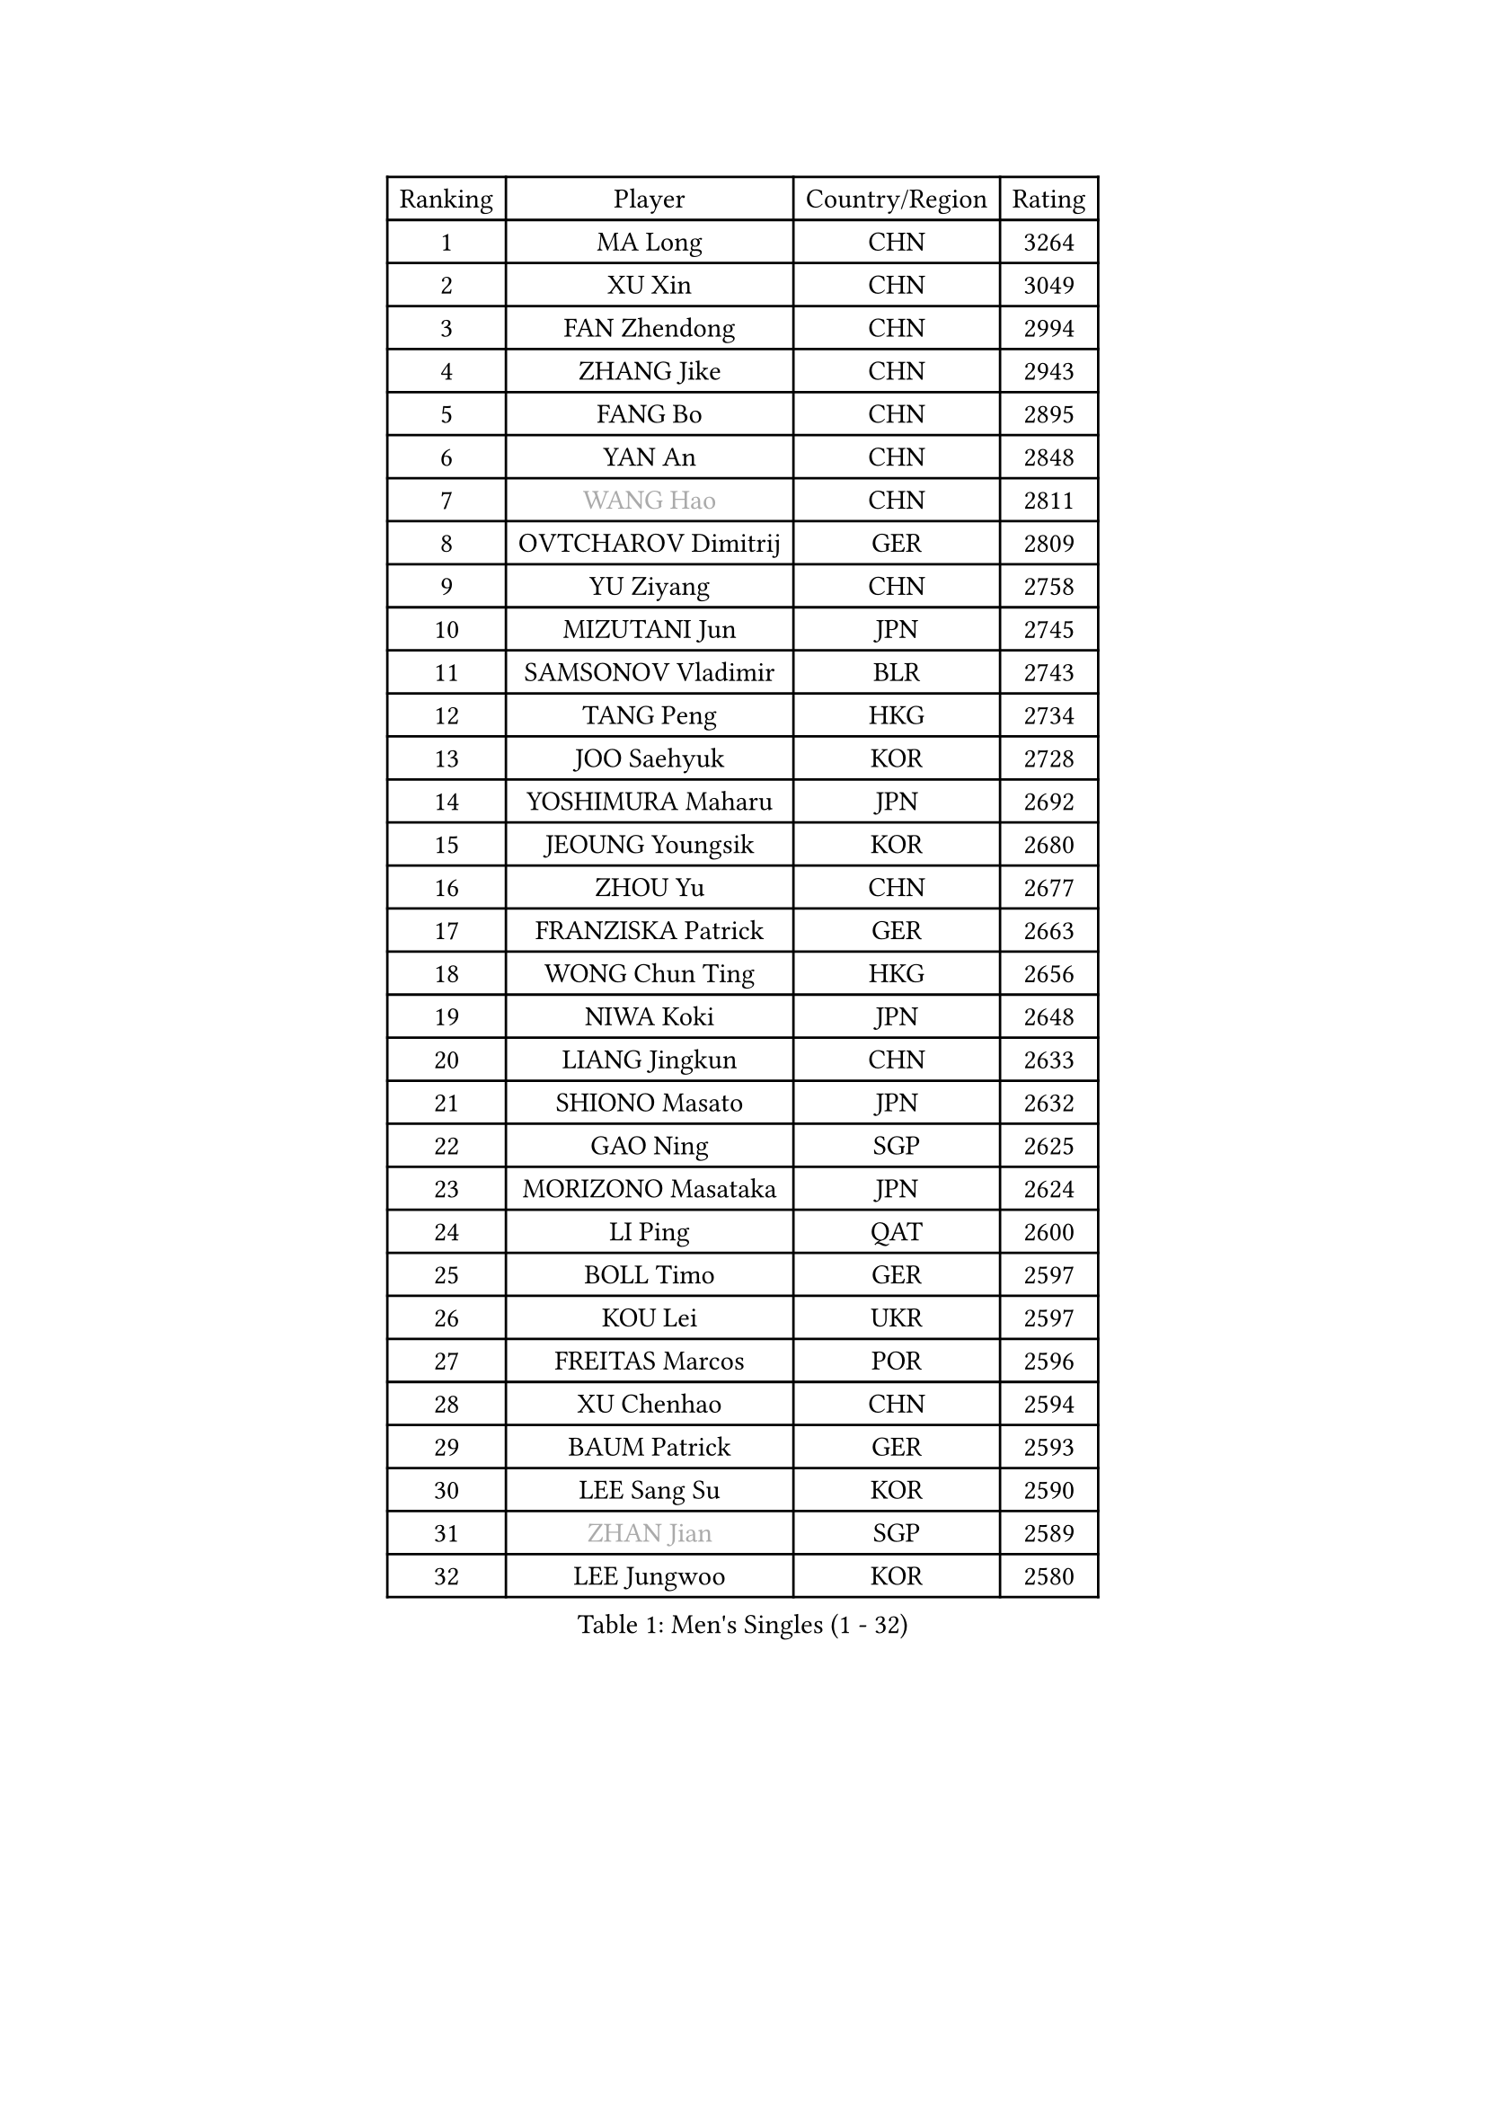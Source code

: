 
#set text(font: ("Courier New", "NSimSun"))
#figure(
  caption: "Men's Singles (1 - 32)",
    table(
      columns: 4,
      [Ranking], [Player], [Country/Region], [Rating],
      [1], [MA Long], [CHN], [3264],
      [2], [XU Xin], [CHN], [3049],
      [3], [FAN Zhendong], [CHN], [2994],
      [4], [ZHANG Jike], [CHN], [2943],
      [5], [FANG Bo], [CHN], [2895],
      [6], [YAN An], [CHN], [2848],
      [7], [#text(gray, "WANG Hao")], [CHN], [2811],
      [8], [OVTCHAROV Dimitrij], [GER], [2809],
      [9], [YU Ziyang], [CHN], [2758],
      [10], [MIZUTANI Jun], [JPN], [2745],
      [11], [SAMSONOV Vladimir], [BLR], [2743],
      [12], [TANG Peng], [HKG], [2734],
      [13], [JOO Saehyuk], [KOR], [2728],
      [14], [YOSHIMURA Maharu], [JPN], [2692],
      [15], [JEOUNG Youngsik], [KOR], [2680],
      [16], [ZHOU Yu], [CHN], [2677],
      [17], [FRANZISKA Patrick], [GER], [2663],
      [18], [WONG Chun Ting], [HKG], [2656],
      [19], [NIWA Koki], [JPN], [2648],
      [20], [LIANG Jingkun], [CHN], [2633],
      [21], [SHIONO Masato], [JPN], [2632],
      [22], [GAO Ning], [SGP], [2625],
      [23], [MORIZONO Masataka], [JPN], [2624],
      [24], [LI Ping], [QAT], [2600],
      [25], [BOLL Timo], [GER], [2597],
      [26], [KOU Lei], [UKR], [2597],
      [27], [FREITAS Marcos], [POR], [2596],
      [28], [XU Chenhao], [CHN], [2594],
      [29], [BAUM Patrick], [GER], [2593],
      [30], [LEE Sang Su], [KOR], [2590],
      [31], [#text(gray, "ZHAN Jian")], [SGP], [2589],
      [32], [LEE Jungwoo], [KOR], [2580],
    )
  )#pagebreak()

#set text(font: ("Courier New", "NSimSun"))
#figure(
  caption: "Men's Singles (33 - 64)",
    table(
      columns: 4,
      [Ranking], [Player], [Country/Region], [Rating],
      [33], [FILUS Ruwen], [GER], [2571],
      [34], [YOSHIDA Kaii], [JPN], [2565],
      [35], [MONTEIRO Joao], [POR], [2561],
      [36], [GIONIS Panagiotis], [GRE], [2556],
      [37], [FEGERL Stefan], [AUT], [2553],
      [38], [SHANG Kun], [CHN], [2550],
      [39], [CHUANG Chih-Yuan], [TPE], [2541],
      [40], [WANG Yang], [SVK], [2540],
      [41], [LIN Gaoyuan], [CHN], [2532],
      [42], [APOLONIA Tiago], [POR], [2527],
      [43], [GERELL Par], [SWE], [2526],
      [44], [GERALDO Joao], [POR], [2526],
      [45], [PITCHFORD Liam], [ENG], [2525],
      [46], [KIM Donghyun], [KOR], [2523],
      [47], [CALDERANO Hugo], [BRA], [2520],
      [48], [ZHOU Kai], [CHN], [2519],
      [49], [CHEN Weixing], [AUT], [2519],
      [50], [JIANG Tianyi], [HKG], [2515],
      [51], [DRINKHALL Paul], [ENG], [2511],
      [52], [#text(gray, "LIU Yi")], [CHN], [2506],
      [53], [ASSAR Omar], [EGY], [2501],
      [54], [ACHANTA Sharath Kamal], [IND], [2493],
      [55], [OSHIMA Yuya], [JPN], [2492],
      [56], [WANG Eugene], [CAN], [2491],
      [57], [HO Kwan Kit], [HKG], [2483],
      [58], [XUE Fei], [CHN], [2481],
      [59], [CHEN Feng], [SGP], [2480],
      [60], [KIM Minseok], [KOR], [2478],
      [61], [HABESOHN Daniel], [AUT], [2474],
      [62], [LIU Dingshuo], [CHN], [2469],
      [63], [UEDA Jin], [JPN], [2469],
      [64], [KALLBERG Anton], [SWE], [2469],
    )
  )#pagebreak()

#set text(font: ("Courier New", "NSimSun"))
#figure(
  caption: "Men's Singles (65 - 96)",
    table(
      columns: 4,
      [Ranking], [Player], [Country/Region], [Rating],
      [65], [TSUBOI Gustavo], [BRA], [2468],
      [66], [ZHOU Qihao], [CHN], [2459],
      [67], [GARDOS Robert], [AUT], [2458],
      [68], [HE Zhiwen], [ESP], [2456],
      [69], [JEONG Sangeun], [KOR], [2456],
      [70], [JANG Woojin], [KOR], [2454],
      [71], [HOU Yingchao], [CHN], [2454],
      [72], [MURAMATSU Yuto], [JPN], [2451],
      [73], [LI Hu], [SGP], [2451],
      [74], [ELOI Damien], [FRA], [2450],
      [75], [YOSHIDA Masaki], [JPN], [2449],
      [76], [ALAMIYAN Noshad], [IRI], [2448],
      [77], [PERSSON Jon], [SWE], [2446],
      [78], [MACHI Asuka], [JPN], [2441],
      [79], [OIKAWA Mizuki], [JPN], [2440],
      [80], [KARLSSON Kristian], [SWE], [2440],
      [81], [#text(gray, "LYU Xiang")], [CHN], [2435],
      [82], [VLASOV Grigory], [RUS], [2434],
      [83], [MATSUDAIRA Kenta], [JPN], [2422],
      [84], [GORAK Daniel], [POL], [2420],
      [85], [GACINA Andrej], [CRO], [2418],
      [86], [KIM Minhyeok], [KOR], [2418],
      [87], [HACHARD Antoine], [FRA], [2416],
      [88], [OH Sangeun], [KOR], [2410],
      [89], [SHIBAEV Alexander], [RUS], [2408],
      [90], [LEBESSON Emmanuel], [FRA], [2406],
      [91], [MATSUDAIRA Kenji], [JPN], [2405],
      [92], [STEGER Bastian], [GER], [2404],
      [93], [KANG Dongsoo], [KOR], [2400],
      [94], [TOKIC Bojan], [SLO], [2396],
      [95], [CHO Seungmin], [KOR], [2396],
      [96], [TAN Ruiwu], [CRO], [2396],
    )
  )#pagebreak()

#set text(font: ("Courier New", "NSimSun"))
#figure(
  caption: "Men's Singles (97 - 128)",
    table(
      columns: 4,
      [Ranking], [Player], [Country/Region], [Rating],
      [97], [#text(gray, "KIM Nam Chol")], [PRK], [2395],
      [98], [GAUZY Simon], [FRA], [2394],
      [99], [DYJAS Jakub], [POL], [2387],
      [100], [SCHLAGER Werner], [AUT], [2386],
      [101], [WANG Zengyi], [POL], [2384],
      [102], [HUANG Sheng-Sheng], [TPE], [2382],
      [103], [CASSIN Alexandre], [FRA], [2382],
      [104], [SEO Hyundeok], [KOR], [2382],
      [105], [CHEN Chien-An], [TPE], [2380],
      [106], [#text(gray, "TOSIC Roko")], [CRO], [2379],
      [107], [LIM Jonghoon], [KOR], [2378],
      [108], [KOSOWSKI Jakub], [POL], [2377],
      [109], [WALTHER Ricardo], [GER], [2375],
      [110], [ALAMIAN Nima], [IRI], [2374],
      [111], [KONECNY Tomas], [CZE], [2372],
      [112], [ARUNA Quadri], [NGR], [2372],
      [113], [MENGEL Steffen], [GER], [2372],
      [114], [PAIKOV Mikhail], [RUS], [2371],
      [115], [#text(gray, "PERSSON Jorgen")], [SWE], [2371],
      [116], [CHOE Il], [PRK], [2371],
      [117], [WU Zhikang], [SGP], [2371],
      [118], [CHAN Kazuhiro], [JPN], [2370],
      [119], [OUAICHE Stephane], [ALG], [2368],
      [120], [MATTENET Adrien], [FRA], [2368],
      [121], [BOBOCICA Mihai], [ITA], [2368],
      [122], [CIOTI Constantin], [ROU], [2368],
      [123], [LIVENTSOV Alexey], [RUS], [2365],
      [124], [WANG Chuqin], [CHN], [2365],
      [125], [PROKOPCOV Dmitrij], [CZE], [2365],
      [126], [JIN Takuya], [JPN], [2365],
      [127], [#text(gray, "OYA Hidetoshi")], [JPN], [2365],
      [128], [NOROOZI Afshin], [IRI], [2364],
    )
  )